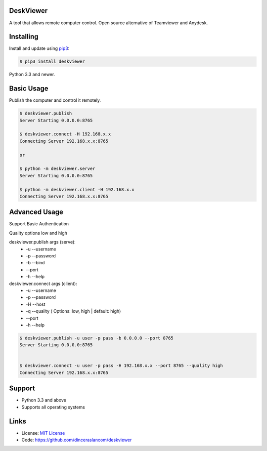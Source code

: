 DeskViewer
---------------------------

A tool that allows remote computer control.
Open source alternative of Teamviewer and Anydesk.

Installing
----------

Install and update using `pip3`_:

.. code-block:: text

    $ pip3 install deskviewer

Python 3.3 and newer.

.. _pip3: https://pip.pypa.io/en/stable/quickstart/


Basic Usage
------------------

Publish the computer and control it remotely.

.. code-block:: bash

    $ deskviewer.publish
    Server Starting 0.0.0.0:8765

    $ deskviewer.connect -H 192.168.x.x
    Connecting Server 192.168.x.x:8765

    or

    $ python -m deskviewer.server
    Server Starting 0.0.0.0:8765

    $ python -m deskviewer.client -H 192.168.x.x
    Connecting Server 192.168.x.x:8765



Advanced Usage
-----------------------

Support Basic Authentication

Quality options low and high

deskviewer.publish  args (serve):
 * -u --username
 * -p --password
 * -b --bind
 * --port
 * -h --help

deskviewer.connect args (client):
 * -u --username
 * -p --password
 * -H --host
 * -q --quality ( Options: low, high | default: high)
 * --port
 * -h --help

.. code-block:: bash

    $ deskviewer.publish -u user -p pass -b 0.0.0.0 --port 8765
    Server Starting 0.0.0.0:8765


    $ deskviewer.connect -u user -p pass -H 192.168.x.x --port 8765 --quality high
    Connecting Server 192.168.x.x:8765


Support
-------

*   Python 3.3 and above
*   Supports all operating systems

Links
-----

*   License: `MIT License <https://github.com/dinceraslancom/deskviewer/blob/master/LICENSE>`_
*   Code: https://github.com/dinceraslancom/deskviewer
